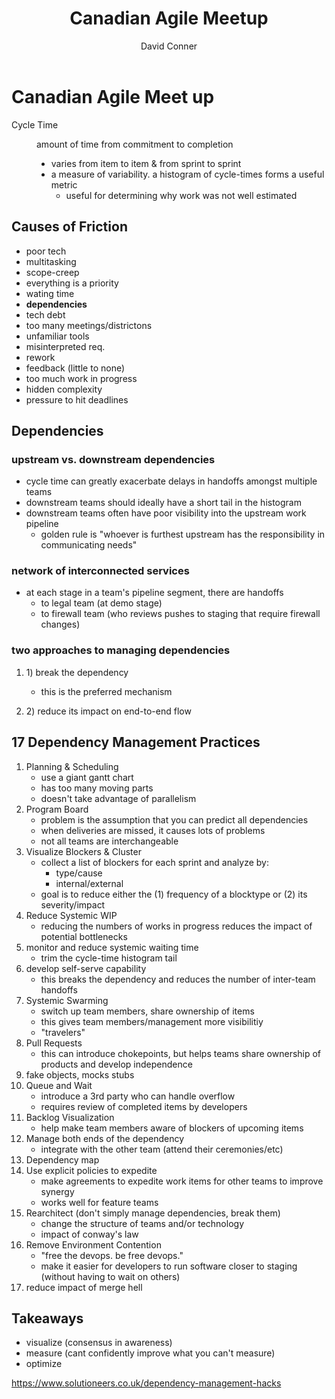 #+TITLE:     Canadian Agile Meetup
#+AUTHOR:    David Conner
#+EMAIL:     noreply@te.xel.io
#+DESCRIPTION: notes

* Canadian Agile Meet up

+ Cycle Time :: amount of time from commitment to completion
  - varies from item to item & from sprint to sprint
  - a measure of variability. a histogram of cycle-times forms a useful metric
    - useful for determining why work was not well estimated

** Causes of Friction

+ poor tech
+ multitasking
+ scope-creep
+ everything is a priority
+ wating time
+ **dependencies**
+ tech debt
+ too many meetings/districtons
+ unfamiliar tools
+ misinterpreted req.
+ rework
+ feedback (little to none)
+ too much work in progress
+ hidden complexity
+ pressure to hit deadlines

** Dependencies
*** upstream vs. downstream dependencies
+ cycle time can greatly exacerbate delays in handoffs amongst multiple teams
+ downstream teams should ideally have a short tail in the histogram
+ downstream teams often have poor visibility into the upstream work pipeline
  - golden rule is "whoever is furthest upstream has the responsibility in communicating needs"
*** network of interconnected services
+ at each stage in a team's pipeline segment, there are handoffs
  - to legal team (at demo stage)
  - to firewall team (who reviews pushes to staging that require firewall changes)

*** two approaches to managing dependencies
**** 1) break the dependency
+ this is the preferred mechanism
**** 2) reduce its impact on end-to-end flow

** 17 Dependency Management Practices

1) Planning & Scheduling
   - use a giant gantt chart
   - has too many moving parts
   - doesn't take advantage of parallelism
2) Program Board
   - problem is the assumption that you can predict all dependencies
   - when deliveries are missed, it causes lots of problems
   - not all teams are interchangeable
3) Visualize Blockers & Cluster
   - collect a list of blockers for each sprint and analyze by:
     * type/cause
     * internal/external
   - goal is to reduce either the (1) frequency of a blocktype or (2) its severity/impact
4) Reduce Systemic WIP
   - reducing the numbers of works in progress reduces the impact of potential bottlenecks
5) monitor and reduce systemic waiting time
   - trim the cycle-time histogram tail
6) develop self-serve capability
   - this breaks the dependency and reduces the number of inter-team handoffs
7) Systemic Swarming
   - switch up team members, share ownership of items
   - this gives team members/management more visibilitiy
   - "travelers"
8) Pull Requests
   - this can introduce chokepoints, but helps teams share ownership of products and develop independence
9) fake objects, mocks stubs
10) Queue and Wait
    - introduce a 3rd party who can handle overflow
    - requires review of completed items by developers
11) Backlog Visualization
    - help make team members aware of blockers of upcoming items
12) Manage both ends of the dependency
    - integrate with the other team (attend their ceremonies/etc)
13) Dependency map
14) Use explicit policies to expedite
    - make agreements to expedite work items for other teams to improve synergy
    - works well for feature teams
15) Rearchitect (don't simply manage dependencies, break them)
    - change the structure of teams and/or technology
    - impact of conway's law
16) Remove Environment Contention
    - "free the devops. be free devops."
    - make it easier for developers to run software closer to staging (without having to wait on others)
17) reduce impact of merge hell

** Takeaways
+ visualize (consensus in awareness)
+ measure (cant confidently improve what you can't measure)
+ optimize

https://www.solutioneers.co.uk/dependency-management-hacks
